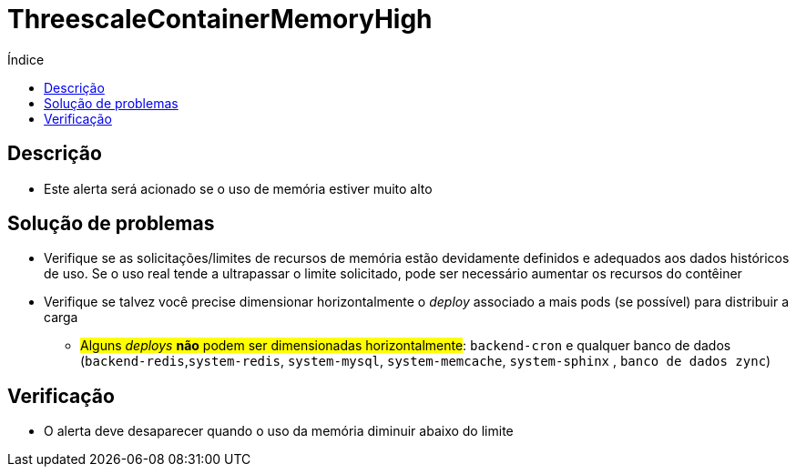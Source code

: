:toc:
:toc-title: Índice
:toc-placement!:

= ThreescaleContainerMemoryHigh

toc::[]

== Descrição

* Este alerta será acionado se o uso de memória estiver muito alto

== Solução de problemas

* Verifique se as solicitações/limites de recursos de memória estão devidamente definidos e adequados aos dados históricos de uso. Se o uso real tende a ultrapassar o limite solicitado, pode ser necessário aumentar os recursos do contêiner
* Verifique se talvez você precise dimensionar horizontalmente o _deploy_ associado a mais pods (se possível) para distribuir a carga
- #Alguns _deploys_  **não** podem ser dimensionadas horizontalmente#: `backend-cron` e qualquer banco de dados (`backend-redis`,`system-redis`, `system-mysql`, `system-memcache`, `system-sphinx` , `banco de dados zync`)

== Verificação

* O alerta deve desaparecer quando o uso da memória diminuir abaixo do limite

